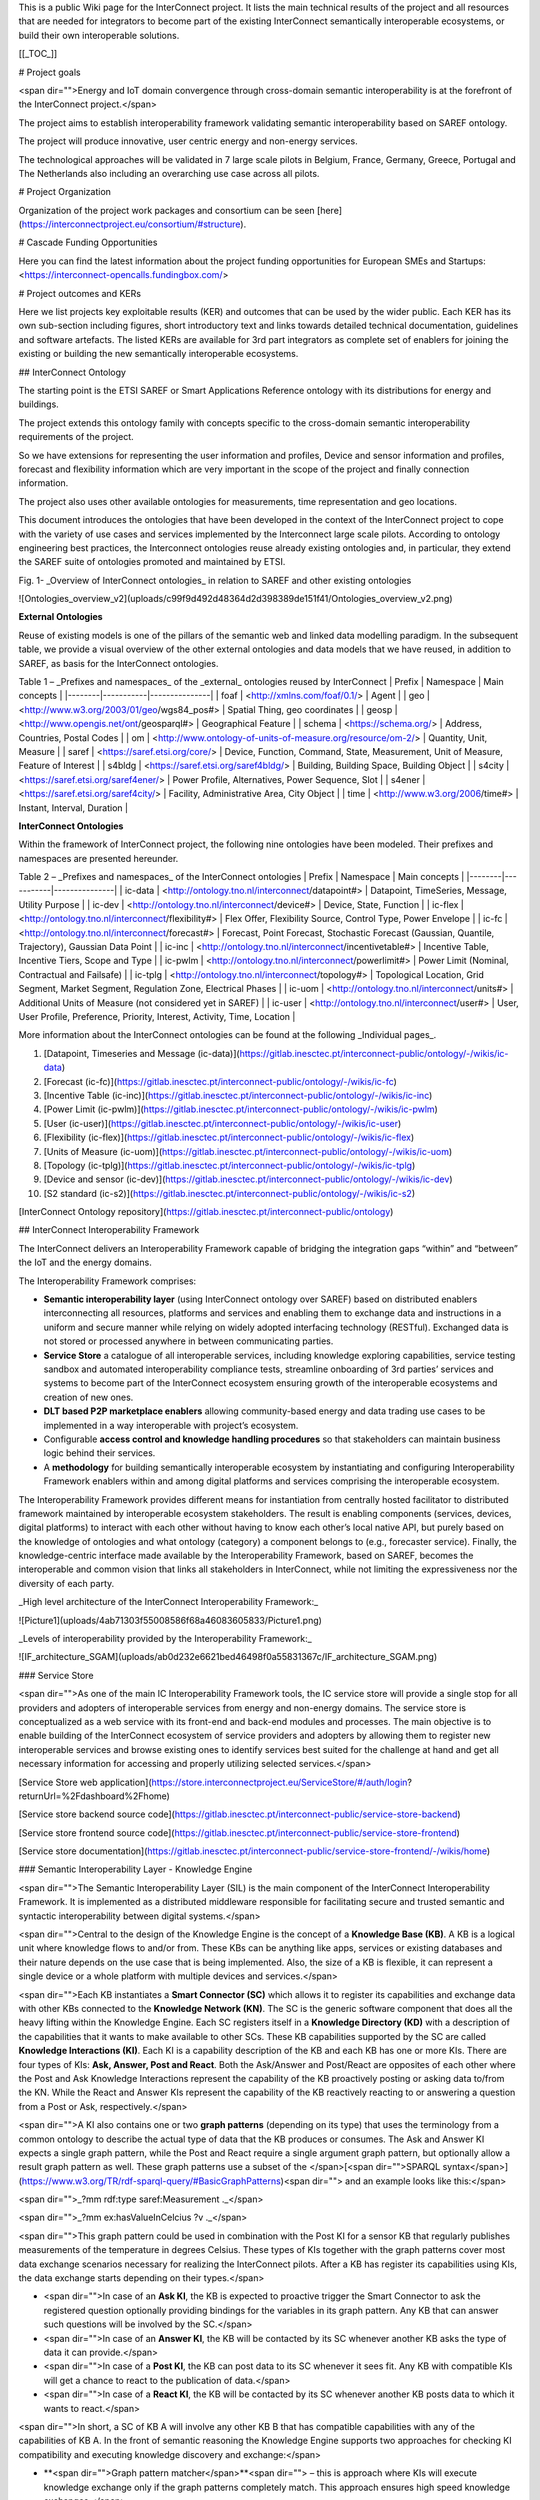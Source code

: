 This is a public Wiki page for the InterConnect project. It lists the main technical results of the project and all resources that are needed for integrators to become part of the existing InterConnect semantically interoperable ecosystems, or build their own interoperable solutions.

[[_TOC_]]

# Project goals

<span dir="">Energy and IoT domain convergence through cross-domain semantic interoperability is at the forefront of the InterConnect project.</span>

The project aims to establish interoperability framework validating semantic interoperability based on SAREF ontology.

The project will produce innovative, user centric energy and non-energy services.

The technological approaches will be validated in 7 large scale pilots in Belgium, France, Germany, Greece, Portugal and The Netherlands also including an overarching use case across all pilots.

# Project Organization

Organization of the project work packages and consortium can be seen [here](https://interconnectproject.eu/consortium/#structure).

# Cascade Funding Opportunities

Here you can find the latest information about the project funding opportunities for European SMEs and Startups: <https://interconnect-opencalls.fundingbox.com/>

# Project outcomes and KERs

Here we list projects key exploitable results (KER) and outcomes that can be used by the wider public. Each KER has its own sub-section including figures, short introductory text and links towards detailed technical documentation, guidelines and software artefacts. The listed KERs are available for 3rd part integrators as complete set of enablers for joining the existing or building the new semantically interoperable ecosystems.

## InterConnect Ontology

The starting point is the ETSI SAREF or Smart Applications Reference ontology with its distributions for energy and buildings.

The project extends this ontology family with concepts specific to the cross-domain semantic interoperability requirements of the project.

So we have extensions for representing the user information and profiles, Device and sensor information and profiles, forecast and flexibility information which are very important in the scope of the project and finally connection information.

The project also uses other available ontologies for measurements, time representation and geo locations.

This document introduces the ontologies that have been developed in the context of the InterConnect project to cope with the variety of use cases and services implemented by the Interconnect large scale pilots. According to ontology engineering best practices, the Interconnect ontologies reuse already existing ontologies and, in particular, they extend the SAREF suite of ontologies promoted and maintained by ETSI.

Fig. 1- _Overview of InterConnect ontologies_ in relation to SAREF and other existing ontologies

![Ontologies_overview_v2](uploads/c99f9d492d48364d2d398389de151f41/Ontologies_overview_v2.png)

**External Ontologies**

Reuse of existing models is one of the pillars of the semantic web and linked data modelling paradigm. In the subsequent table, we provide a visual overview of the other external ontologies and data models that we have reused, in addition to SAREF, as basis for the InterConnect ontologies.

Table 1 – _Prefixes and namespaces_ of the _external_ ontologies reused by InterConnect
| Prefix | Namespace | Main concepts |
|--------|-----------|---------------|
| foaf | <http://xmlns.com/foaf/0.1/> | Agent |
| geo | <http://www.w3.org/2003/01/geo/wgs84_pos#> | Spatial Thing, geo coordinates |
| geosp | <http://www.opengis.net/ont/geosparql#> | Geographical Feature |
| schema | <https://schema.org/> | Address, Countries, Postal Codes |
| om | <http://www.ontology-of-units-of-measure.org/resource/om-2/> | Quantity, Unit, Measure |
| saref | <https://saref.etsi.org/core/> | Device, Function, Command, State, Measurement, Unit of Measure, Feature of Interest |
| s4bldg | <https://saref.etsi.org/saref4bldg/> | Building, Building Space, Building Object |
| s4city | <https://saref.etsi.org/saref4ener/> | Power Profile, Alternatives, Power Sequence, Slot |
| s4ener | <https://saref.etsi.org/saref4city/> | Facility, Administrative Area, City Object |
| time | <http://www.w3.org/2006/time#> | Instant, Interval, Duration |

**InterConnect Ontologies**

Within the framework of InterConnect project, the following nine ontologies have been modeled. Their prefixes and namespaces are presented hereunder.

Table 2 – _Prefixes and namespaces_ of the InterConnect ontologies
| Prefix | Namespace | Main concepts |
|--------|-----------|---------------|
| ic-data | <http://ontology.tno.nl/interconnect/datapoint#> | Datapoint, TimeSeries, Message, Utility Purpose |
| ic-dev | <http://ontology.tno.nl/interconnect/device#> | Device, State, Function |
| ic-flex | <http://ontology.tno.nl/interconnect/flexibility#> | Flex Offer, Flexibility Source, Control Type, Power Envelope |
| ic-fc | <http://ontology.tno.nl/interconnect/forecast#> | Forecast, Point Forecast, Stochastic Forecast (Gaussian, Quantile, Trajectory), Gaussian Data Point |
| ic-inc | <http://ontology.tno.nl/interconnect/incentivetable#> | Incentive Table, Incentive Tiers, Scope and Type |
| ic-pwlm | <http://ontology.tno.nl/interconnect/powerlimit#> | Power Limit (Nominal, Contractual and Failsafe) |
| ic-tplg | <http://ontology.tno.nl/interconnect/topology#> | Topological Location, Grid Segment, Market Segment, Regulation Zone, Electrical Phases |
| ic-uom | <http://ontology.tno.nl/interconnect/units#> | Additional Units of Measure (not considered yet in SAREF) |
| ic-user | <http://ontology.tno.nl/interconnect/user#> | User, User Profile, Preference, Priority, Interest, Activity, Time, Location |

More information about the InterConnect ontologies can be found at the following _Individual pages_.

1. [Datapoint, Timeseries and Message (ic-data)](https://gitlab.inesctec.pt/interconnect-public/ontology/-/wikis/ic-data)
2. [Forecast (ic-fc)](https://gitlab.inesctec.pt/interconnect-public/ontology/-/wikis/ic-fc)
3. [Incentive Table (ic-inc)](https://gitlab.inesctec.pt/interconnect-public/ontology/-/wikis/ic-inc)
4. [Power Limit (ic-pwlm)](https://gitlab.inesctec.pt/interconnect-public/ontology/-/wikis/ic-pwlm)
5. [User (ic-user)](https://gitlab.inesctec.pt/interconnect-public/ontology/-/wikis/ic-user)
6. [Flexibility (ic-flex)](https://gitlab.inesctec.pt/interconnect-public/ontology/-/wikis/ic-flex)
7. [Units of Measure (ic-uom)](https://gitlab.inesctec.pt/interconnect-public/ontology/-/wikis/ic-uom)
8. [Topology (ic-tplg)](https://gitlab.inesctec.pt/interconnect-public/ontology/-/wikis/ic-tplg)
9. [Device and sensor (ic-dev)](https://gitlab.inesctec.pt/interconnect-public/ontology/-/wikis/ic-dev)
10. [S2 standard (ic-s2)](https://gitlab.inesctec.pt/interconnect-public/ontology/-/wikis/ic-s2)

[InterConnect Ontology repository](https://gitlab.inesctec.pt/interconnect-public/ontology)

## InterConnect Interoperability Framework

The InterConnect delivers an Interoperability Framework capable of bridging the integration gaps “within” and “between” the IoT and the energy domains.

The Interoperability Framework comprises:

* **Semantic interoperability layer** (using InterConnect ontology over SAREF) based on distributed enablers interconnecting all resources, platforms and services and enabling them to exchange data and instructions in a uniform and secure manner while relying on widely adopted interfacing technology (RESTful). Exchanged data is not stored or processed anywhere in between communicating parties.
* **Service Store** a catalogue of all interoperable services, including knowledge exploring capabilities, service testing sandbox and automated interoperability compliance tests, streamline onboarding of 3rd parties’ services and systems to become part of the InterConnect ecosystem ensuring growth of the interoperable ecosystems and creation of new ones.
* **DLT based P2P marketplace enablers** allowing community-based energy and data trading use cases to be implemented in a way interoperable with project’s ecosystem.
* Configurable **access control and knowledge handling procedures** so that stakeholders can maintain business logic behind their services.
* A **methodology** for building semantically interoperable ecosystem by instantiating and configuring Interoperability Framework enablers within and among digital platforms and services comprising the interoperable ecosystem.

The Interoperability Framework provides different means for instantiation from centrally hosted facilitator to distributed framework maintained by interoperable ecosystem stakeholders. The result is enabling components (services, devices, digital platforms) to interact with each other without having to know each other’s local native API, but purely based on the knowledge of ontologies and what ontology (category) a component belongs to (e.g., forecaster service). Finally, the knowledge-centric interface made available by the Interoperability Framework, based on SAREF, becomes the interoperable and common vision that links all stakeholders in InterConnect, while not limiting the expressiveness nor the diversity of each party.

_High level architecture of the InterConnect Interoperability Framework:_

![Picture1](uploads/4ab71303f55008586f68a46083605833/Picture1.png)

_Levels of interoperability provided by the Interoperability Framework:_

![IF_architecture_SGAM](uploads/ab0d232e6621bed46498f0a55831367c/IF_architecture_SGAM.png)

### Service Store

<span dir="">As one of the main IC Interoperability Framework tools, the IC service store will provide a single stop for all providers and adopters of interoperable services from energy and non-energy domains. The service store is conceptualized as a web service with its front-end and back-end modules and processes. The main objective is to enable building of the InterConnect ecosystem of service providers and adopters by allowing them to register new interoperable services and browse existing ones to identify services best suited for the challenge at hand and get all necessary information for accessing and properly utilizing selected services.</span>

[Service Store web application](https://store.interconnectproject.eu/ServiceStore/#/auth/login?returnUrl=%2Fdashboard%2Fhome)

[Service store backend source code](https://gitlab.inesctec.pt/interconnect-public/service-store-backend)

[Service store frontend source code](https://gitlab.inesctec.pt/interconnect-public/service-store-frontend)

[Service store documentation](https://gitlab.inesctec.pt/interconnect-public/service-store-frontend/-/wikis/home)

### Semantic Interoperability Layer - Knowledge Engine

<span dir="">The Semantic Interoperability Layer (SIL) is the main component of the InterConnect Interoperability Framework. It is implemented as a distributed middleware responsible for facilitating secure and trusted semantic and syntactic interoperability between digital systems.</span>

<span dir="">Central to the design of the Knowledge Engine is the concept of a **Knowledge Base (KB)**. A KB is a logical unit where knowledge flows to and/or from. These KBs can be anything like apps, services or existing databases and their nature depends on the use case that is being implemented. Also, the size of a KB is flexible, it can represent a single device or a whole platform with multiple devices and services.</span>

<span dir="">Each KB instantiates a **Smart Connector (SC)** which allows it to register its capabilities and exchange data with other KBs connected to the **Knowledge Network (KN)**. The SC is the generic software component that does all the heavy lifting within the Knowledge Engine. Each SC registers itself in a **Knowledge Directory (KD)** with a description of the capabilities that it wants to make available to other SCs. These KB capabilities supported by the SC are called **Knowledge Interactions (KI)**. Each KI is a capability description of the KB and each KB has one or more KIs. There are four types of KIs: **Ask, Answer, Post and React**. Both the Ask/Answer and Post/React are opposites of each other where the Post and Ask Knowledge Interactions represent the capability of the KB proactively posting or asking data to/from the KN. While the React and Answer KIs represent the capability of the KB reactively reacting to or answering a question from a Post or Ask, respectively.</span>

<span dir="">A KI also contains one or two **graph patterns** (depending on its type) that uses the terminology from a common ontology to describe the actual type of data that the KB produces or consumes. The Ask and Answer KI expects a single graph pattern, while the Post and React require a single argument graph pattern, but optionally allow a result graph pattern as well. These graph patterns use a subset of the </span>[<span dir="">SPARQL syntax</span>](https://www.w3.org/TR/rdf-sparql-query/#BasicGraphPatterns)<span dir=""> and an example looks like this:</span>

<span dir="">_?mm rdf:type saref:Measurement ._</span>

<span dir="">_?mm ex:hasValueInCelcius ?v ._</span>

<span dir="">This graph pattern could be used in combination with the Post KI for a sensor KB that regularly publishes measurements of the temperature in degrees Celsius. These types of KIs together with the graph patterns cover most data exchange scenarios necessary for realizing the InterConnect pilots. After a KB has register its capabilities using KIs, the data exchange starts depending on their types.</span>

* <span dir="">In case of an **Ask KI**, the KB is expected to proactive trigger the Smart Connector to ask the registered question optionally providing bindings for the variables in its graph pattern. Any KB that can answer such questions will be involved by the SC.</span>
* <span dir="">In case of an **Answer KI**, the KB will be contacted by its SC whenever another KB asks the type of data it can provide.</span>
* <span dir="">In case of a **Post KI**, the KB can post data to its SC whenever it sees fit. Any KB with compatible KIs will get a chance to react to the publication of data.</span>
* <span dir="">In case of a **React KI**, the KB will be contacted by its SC whenever another KB posts data to which it wants to react.</span>

<span dir="">In short, a SC of KB A will involve any other KB B that has compatible capabilities with any of the capabilities of KB A. In the front of semantic reasoning the Knowledge Engine supports two approaches for checking KI compatibility and executing knowledge discovery and exchange:</span>

* **<span dir="">Graph pattern matcher</span>**<span dir=""> – this is approach where KIs will execute knowledge exchange only if the graph patterns completely match. This approach ensures high speed knowledge exchanges.</span>
* **<span dir="">Semantic reasoner</span>**<span dir=""> – this approach will ensure knowledge exchange through KIs with graph patterns that do not necessarily match completely. Partial matching is enabled and with it, new knowledge inference is possible in a wide Knowledge Network. The semantic reasoner is slower than the matcher, but it provides more flexibility in defining graph patterns for KBs.</span>

<span dir="">The Knowledge Engine Runtime comprises a set of Smart Connectors and internal interfaces needed for facilitating KIs between KBs. This KE Runtime can be deployed on different system levels: on level of single service runtime, on a level of one digital platform, shared among multiple services and digital platforms (e.g. on a pilot level) and on a global/project level. This flexibility in deploying KE Runtime constitutes the distributed nature of the Interoperability Framework.</span>

_Knowledge Engine as a distributed knowledge network:_

![image](uploads/18db3fa98f813a8c38e1fde58dd0af1c/image.png)

[Knowledge Engine Documentation](https://gitlab.inesctec.pt/interconnect-public/knowledge-engine/-/tree/main/docs)

[Knowledge Engine OpenAPI specification of developer REST API](https://gitlab.inesctec.pt/interconnect-public/knowledge-engine/-/blob/main/openapi-sc.yaml)


### Generic Adapter

In the InterConnect project we define the following adapters:

* **<span dir="">Service Specific Adapter (SSA)</span>**<span dir=""> – configuration/mapping point between legacy interface and data model of the service and the InterConnect SIL.</span>
* **<span dir="">Generic Adapter (GA)</span>**<span dir=""> – a generic software component that provides communication gateway for secure and trusted integration into a wider Interoperability Framework instance.</span>
* **<span dir="">InterConnect Service Adapter</span>**<span dir=""> – a combination of SSA and GA representing a semantically interoperable service in a wider InterConnect Interoperability Framework instance (e.g. within and between project pilots).</span>

_Adapter terminology used in InterConnect:_

![image](uploads/b8d474a41171d068a74f3e510eddcc94/image.png)

<span dir="">The Generic Adapter (GA) is a software gateway for secure and trusted communication between a service and a wider Interoperability Framework instance</span>. <span dir="">The GA enables:</span>

* <span dir="">A unified and secured communication interface using REST API;</span>
* <span dir="">Authentication and authorization point for IF access;</span>
* <span dir="">Deployment flexibility – Docker, with and without Knowledge Engine Runtime;</span>
* <span dir="">Automates registration of knowledge base and common knowledge interactions on boot.</span>

_High level architecture of the Generic Adapter:_

![image](uploads/8a736d893762e952995b23bf8bb9407b/image.png)

[Generic adapter source code](https://gitlab.inesctec.pt/interconnect-public/generic-adapter)

[Generic adapter REST API docs](https://gitlab.inesctec.pt/interconnect-public/generic-adapter/-/blob/master/generic-adapter-rest-OpenAPI.yaml)

[Generic adapter support documentation](https://gitlab.inesctec.pt/interconnect-public/generic-adapter/-/blob/master/docs/00_home.md)

[Generic adapter Docker containers](https://gitlab.inesctec.pt/interconnect-public/generic-adapter/container_registry/313)

### P2P Marketplace Enablers

<span dir="">The P2P marketplace enablers include:</span>

* **<span dir="">Hyperledger Fabric blockchain configurations</span>**<span dir=""> for different types of P2P marketplaces (different hierarchies, consortium organizations, stakeholders, nodes and channels).</span>
* **<span dir="">Smart contract templates</span>**<span dir=""> for different types of orders and transactions to be featured in the marketplace. Smart contracts will include APIs for end user GUIs (web application) and APIs for services for automated P2P trading.</span>
  * <span dir="">Smart contract templates for generating reports and audits about status of the marketplace and executed transactions - in line with regulatory and business requirements.</span>
  * <span dir="">Smart contract implemented as semantic interoperability adapter for interfacing with the wider InterConnect Interoperability Framework.</span>
  * <span dir="">Smart contracts for registering and identifying key actors and resources constituting P2P marketplaces.</span>
  * <span dir="">Smart Contracts for integration of interoperable services which write data to or read data from the Hyperledger Fabric. This ensures that the P2P marketplaces are integrated with a wider instance of Interoperability Framework.</span>
* **<span dir="">Configurable order matching engine</span>**<span dir=""> for managing regulatory constraints, transaction priorities and conflict resolutions. The ordering engine also chains the smart contract calls performed by services participating in the P2P marketplace.</span>
* **<span dir="">White-labelled web application</span>**<span dir=""> for providing interface through which end users place orders. The web application can be instantiated and adapted to specific needs of a community establishing the P2P marketplace.</span>

<span dir="">The Interoperability Framework provides these P2P marketplace enablers as part of its toolbox. The enablers are provided as deployable containers that allow pilot owners and integrators to deploy and fully manage P2P marketplace instances. The established P2P marketplaces are in full control and under jurisdiction (regulatory, market wise, data privacy protection) of the integrators.</span>

_InterConnect P2P marketplace enablers:_

![image](uploads/44add4a2118f84fd561462d142c4df37/image.png)

<div>

<span dir="">The P2P marketplace can be an energy marketplace or a marketplace for data transactions required for the realization of the community-based use cases. In the scope of the Task 5.4 the following P2P marketplace configurations are implemented and made available for the pilots and 3<sup>rd</sup> party integrators:</span>

* **<span dir="">Generic P2P marketplace configuration</span>**<span dir=""> that can be easily adapted to specific use cases in energy and IoT domains. This implementation also features a web application for demonstration purposes.</span>
* **<span dir="">Specialized configurations</span>**<span dir=""> based on participating pilots (each having specific set of requirements for integration of P2P marketplaces into instances of the Interoperability Framework):</span>
  * **<span dir="">Dutch pilot</span>**<span dir=""> - IoT data exchange with loyalty tokens realized through P2P marketplace.</span>
  * **<span dir="">Portuguese pilot</span>**<span dir=""> - flexibility and energy profile trading/aggregation in communities through P2P marketplace instance.</span>
  * **<span dir="">Belgium pilot from Think E! and VUB</span>**<span dir=""> - P2P energy trading within and between energy communities through instantiated P2P marketplace.</span>

</div>[P2P marketplace enablers repository](https://gitlab.inesctec.pt/interconnect-public/p2p-marketplace)

[Generic P2P marketplace configuration, code and documentation](https://gitlab.inesctec.pt/interconnect-public/p2p-marketplace/-/tree/p2p-sample-marketplace)

[Dutch pilot (P2P marketplace for IoT data) configuration, code and documentation](https://gitlab.inesctec.pt/interconnect-public/p2p-marketplace/-/tree/p2p-data-mp-activities-mg)

[Portuguese pilot (flexibility and energy profile trading/aggregation in communities) configuration, code and documentation](https://gitlab.inesctec.pt/interconnect-public/p2p-marketplace/-/tree/p2p-flex-sharing)

[Belgian pilot (P2P energy trading within and between energy communities) configuration, code and documentation](https://gitlab.inesctec.pt/interconnect-public/p2p-marketplace/-/tree/p2p-energy-trading)

## Service Specific Adapters

<span dir="">The Service Specific Adapter (SSA) is a custom software component developed and configured for a specific service/Knowledge Base. Each service provider goes through a process of implementing SSA. The main functionalities of the SSA are:</span>

* <span dir="">SSA Service endpoint functionality – includes all necessary functionality to interact with the service via the offered (legacy) service API.</span>
* <span dir="">SSA mapping functionality – performs mapping of parameter bindings (semantic interface) to service API parameters and vice versa. Can be one-to-one mapping or more complex logic to combine for instance several API calls to complete one binding set.</span>
* <span dir="">SSA GA endpoint functionality:</span>
  * <span dir="">Register the Generic Adapter instance for this service.</span>
  * <span dir="">Register the Knowledge Base - this creates a smart connector.</span>
  * <span dir="">Register the Knowledge Interactions (Graph Patterns).</span>
  * <span dir="">Offer Knowledge Interaction execution.</span>

_Knowledge Base with its SSA and GA:_

![image](uploads/43d1371e9b1d92df29c7b8cd16fd6f7f/image.png)

_Interoperability chain and message sequence chart between two interoperable services:_

![image](uploads/4a86df7bc7a04907ee82a549b8e9cbe4/image.png)

[Service SAREFization process guidelines.](https://gitlab.inesctec.pt/interconnect-public/service-specifc-adapters/-/blob/main/docs/sarefisation_process.md)

## Supporting Tools

Two supporting tools allow complementary action to assess pre-testing and visualisation. 

### SSA Test Tool:
The SSA Test Tool is integrated within the Generic adapter's control panel. It is directly accessible via the Generic Adapter local address. 
Refer to this link for more detailed information.

### Graph Pattern Visualiser.
The Graph pattern visualiser tool is available here. It allows to create a graphical representation of a graph pattern. It allows to identify all the nodes and connection among nodes of the pattern, leading to a better understanding of the data representation. Moreover, it also allows to find and solve loops in the data representation. 

## Tutorials


**Semantic Interoperability Framework: Overview**
[![Semantic Interoperability Framework: Overview](uploads/1d9a6f30f78b203c7bbf571209b9126f/SIF.png)](https://youtu.be/sSXDMCeIw2o)

**Semantic Interoperability Framework: Technical Integration Overview**
[![Semantic Interoperability Framework: Technical Integration Overview](uploads/0c04a745d85eaa1dc50de2ed636f6e4c/Tut.png)](https://youtu.be/-GCfEj-FAkUo)

**SAREFization process: Graph Pattern Creation - part 1**
[![SAREFization process: Graph Pattern Creation - part 1](uploads/2520713fe34c7c90065a52100d0e125c/Screenshot_2022-07-06_at_16.47.42.png)](https://www.youtube.com/watch?v=FM30JOFQDLo&ab_channel=InterconnectProject)

**SAREFization process: Graph Pattern Creation - part 2**
[![SAREFization process: Graph Pattern Creation - part 2](uploads/2520713fe34c7c90065a52100d0e125c/Screenshot_2022-07-06_at_16.47.42.png)](https://www.youtube.com/watch?v=l_QI7zoTazQ&ab_channel=InterconnectProject)

**SAREFization process: Create an SSA - part 1**
[![SAREFization process: Create an SSA - part 1](uploads/94b4c74edce550912d978841cbb717ea/Screenshot_2022-07-06_at_16.46.59.png)](https://www.youtube.com/watch?v=GOUCN0KKpuo&ab_channel=InterconnectProject)

**SAREFization process: Create an SSA - part 2**
[![SAREFization process: Create an SSA - part 2](uploads/94b4c74edce550912d978841cbb717ea/Screenshot_2022-07-06_at_16.46.59.png)](https://www.youtube.com/watch?v=W7ywyJSNEGs&ab_channel=InterconnectProject)

# Useful links

[InterConnect project website](https://interconnectproject.eu/)

[InterConnect YouTube channel](https://www.youtube.com/channel/UCGMdrFeqQyu88e0Liw_izRQ)

[InterConnect LinkedIn page](https://www.linkedin.com/company/interconnect-project/)

[InterConnect on Twitter](https://twitter.com/interconnectprj)

[InterConnect on Facebook](https://www.facebook.com/InterConnectPrj/)

[InterConnect Community on FundingBox](https://spaces.fundingbox.com/c/interconnect)

# InterConnect Project Prototypes

[InterConnect Prototypes](https://gitlab.inesctec.pt/groups/interconnect-public/-/wikis/Project-Prototypes)
